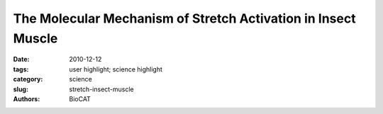 The Molecular Mechanism of Stretch Activation in Insect Muscle
##############################################################

:date: 2010-12-12
:tags: user highlight; science highlight
:category: science
:slug: stretch-insect-muscle
:authors: BioCAT

.. row::

    .. -------------------------------------------------------------------------
    .. column::
        :width: 4

        .. thumbnail::

            .. image:: {filename}/images/scihi/APS_SCIENCE_20101221-1.jpg
                :class: img-responsive

            .. caption::
                
                X-ray pattern from contracting flight muscle. top: Match-mismatch of crossbridge origins with actin target zones. bottom: Thick filament twisting bring myosin crossbridges closer to actin binding sites ("target zones"). Pink = target zones; red = myosin heads. Intruder at bottom: Lethocerus indicus.

    .. -------------------------------------------------------------------------
    .. column::
        :width: 8

        Flying insects are among the most successful species on our planet. Flight is very metabolically demanding and many insects have found a clever way to reduce energy costs in their flight muscles by employing a process called “stretch activation,” whereby nervous stimulation is just enough to maintain a constant low level of calcium and the muscles are “turned on” when they are stretched by antagonistic muscles. Stretch activation has been recognized since the 1960s as an interesting and physiologically important phenomenon, but a mechanistic explanation has been elusive. Now, research at the Biophysics Collaborative Access Team (Bio-CAT) synchrotron x-ray facility at the U.S. Department of Energy’s Advanced Photon Source (APS) at Argonne provides another, important step toward a full explanation of stretch activation, which also plays an important role in mammalian cardiac expansion and contraction.

        How stretch activation works in the heart is unknown. As contractions propagate through the heart, the contraction of one piece of muscle tissue stretches adjacent muscle, thereby activating it. The end result is a very strong contraction at the end of systole aiding cardiac ejection. Heart muscle is much less organized structurally than insect muscle and is thus much harder to study using current biophysical methods than is the nearly crystalline insect muscle system. Furthermore, diffraction patterns from insect muscle have readily identifiable diffraction signatures, lacking in mammalian muscle, that indicate force-producing crossbridge binding to actin binding sites. The insect muscle presents, therefore, an ideal model system to study crossbridge action and its regulation.

        The experiments carried out at the Bio-CAT are the result of collaboration between the groups of Michael Reedy at Duke University, Thomas Irving at IIT, and researchers from Florida State University, The Scripps Research Institute, and the European Molecular Biology Laboratory. The experimenters used the Pilatus 100K detector newly available at Bio-CAT to collect two-dimensional x-ray diffraction movies (16-ms time resolution, or 32 frames per wing-beat cycle) of isolated flight muscle from the waterbug Lethocerus indicus during sinusoidal length oscillations that mimic the wing-beat cycle in vivo.

        Full analysis of all the diffraction features will take some time but enough is now known to propose a comprehensive, self-consistent structural model for stretch activation. There appear to be connections between the thick and thin filaments, at the level of the troponins, proteins that normally turn on and off the thin filament by binding calcium. Providing there is some calcium present, these connections can turn on the thin filament by transmitting strain from the thick filaments to the troponins. These long-lived troponin connections appear to consist of the same sort of myosin heads that bind to actin at so-called target zones elsewhere on the thin filament to generate force. Strain in troponin appears to alter its interaction with another protein tropomyosin, allowing this long actin-blocking protein to move so as to open the binding sites on actin to accept the force producing myosin heads.

        Meanwhile, the thick myosin containing filaments are twisting as a response to passive stretch at the same time that the actin-containing thin filaments are elongating in response to the same stretch. The result is more myosin heads brought within range of target zones during muscle stretch so that they bind actin more quickly and generate force more efficiently.

        These new data and this new model bring together many ideas from many places to provide a testable model for stretch activation.

        The Reedy group has been collaborating with the Irving group for more than 18 years and this project has been a major motivator for many of the technical developments in fiber diffraction at the Bio-CAT facility. The present experiment, providing a solution to a long standing puzzle, has raised much excitement in the muscle biophysics community. Ken Holmes of Heidelberg University, who did the very first synchrotron diffraction experiment of any kind back in 1970, said recently that Reedy’s group has finally accomplished the same insect muscle experiment that Rosenbaum, Holmes, and Witz hoped to perform when they innovated use of synchrotron radiation for x-ray diffraction 40 years ago (Nature 230, 434 [1971]).

        See: Robert J. Perz-Edwards1*, Thomas C. Irving2, Bruce A. J. Baumann3, David Gore2, Daniel C. Hutchinson1, Uroš Kržič5, Rebecca L. Porter1, Andrew B. Ward4, Michael K. Reedy1, “Turning muscles on: stretch triggers tropomyosin movement in insect flight muscles,” “X-ray diffraction evidence for myosin-troponin connections and tropomyosin movement during stretch activation of insect flight muscle,” Proce. Nat. Acad. Sci. USA, published online before print, December 9, 2010. DOI:10.1073/pnas.1014599107

        Author affiliations: 1Duke University, 2Illinois Institute of Technology, 3Florida State University, 4The Scripps Research Institute, 5European Molecular Biology Laboratory

        Correspondence: *rjpe@cellbio.duke.edu

        This research was supported by National Institutes of Health grant AR-14317 (to MKR). Use of the Advanced Photon Source, an Office of Science User Facility operated for the U.S. Department of Energy (DOE) Office of Science by Argonne National Laboratory, was supported by the U.S. DOE under Contract No. DE-AC02-06CH11357. Bio-CAT is an NIH supported Research Center t RR-08630.

